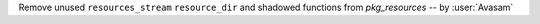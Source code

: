 Remove unused ``resources_stream`` ``resource_dir`` and shadowed functions from `pkg_resources` -- by :user:`Avasam`
